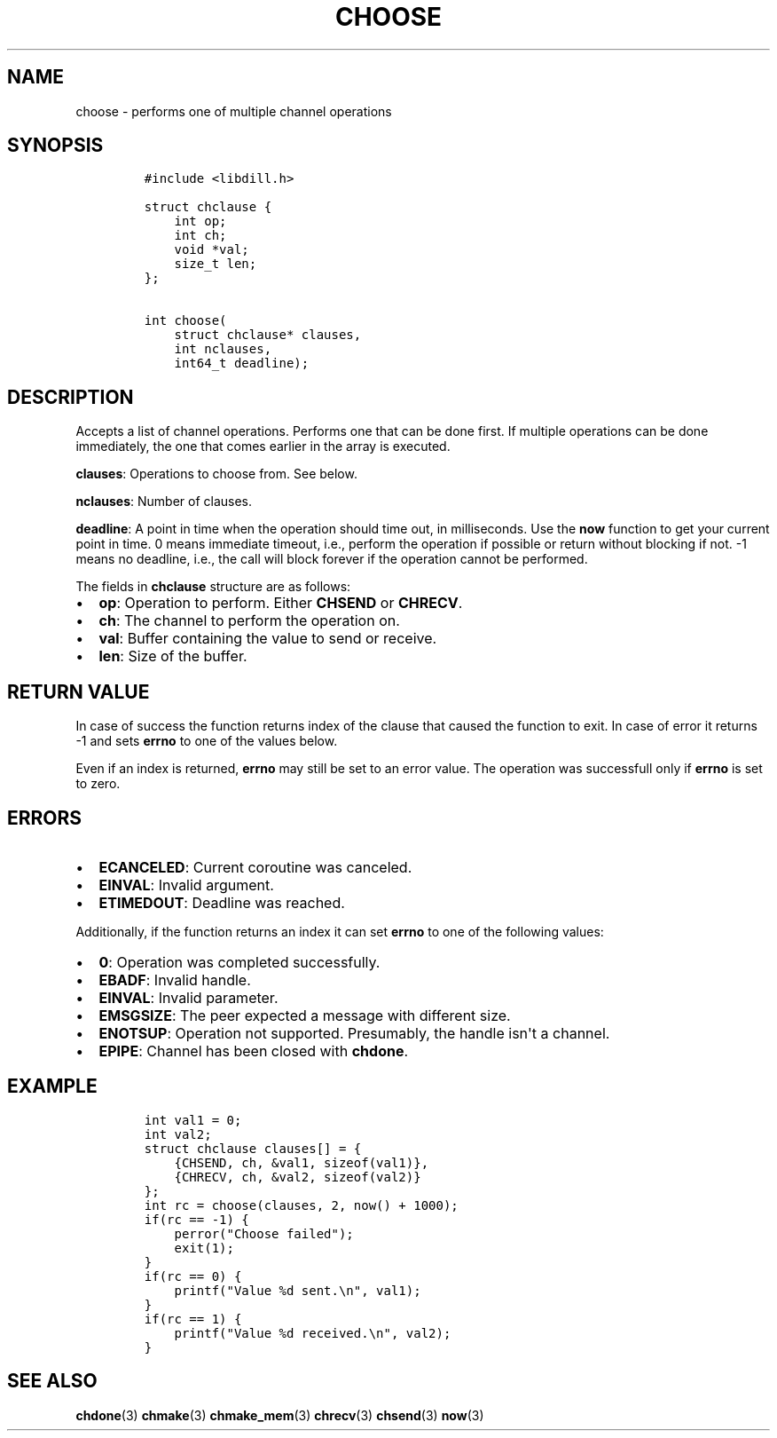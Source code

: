 .\" Automatically generated by Pandoc 1.19.2.1
.\"
.TH "CHOOSE" "3" "" "libdill" "libdill Library Functions"
.hy
.SH NAME
.PP
choose \- performs one of multiple channel operations
.SH SYNOPSIS
.IP
.nf
\f[C]
#include\ <libdill.h>

struct\ chclause\ {
\ \ \ \ int\ op;
\ \ \ \ int\ ch;
\ \ \ \ void\ *val;
\ \ \ \ size_t\ len;
};

int\ choose(
\ \ \ \ struct\ chclause*\ clauses,
\ \ \ \ int\ nclauses,
\ \ \ \ int64_t\ deadline);
\f[]
.fi
.SH DESCRIPTION
.PP
Accepts a list of channel operations.
Performs one that can be done first.
If multiple operations can be done immediately, the one that comes
earlier in the array is executed.
.PP
\f[B]clauses\f[]: Operations to choose from.
See below.
.PP
\f[B]nclauses\f[]: Number of clauses.
.PP
\f[B]deadline\f[]: A point in time when the operation should time out,
in milliseconds.
Use the \f[B]now\f[] function to get your current point in time.
0 means immediate timeout, i.e., perform the operation if possible or
return without blocking if not.
\-1 means no deadline, i.e., the call will block forever if the
operation cannot be performed.
.PP
The fields in \f[B]chclause\f[] structure are as follows:
.IP \[bu] 2
\f[B]op\f[]: Operation to perform.
Either \f[B]CHSEND\f[] or \f[B]CHRECV\f[].
.IP \[bu] 2
\f[B]ch\f[]: The channel to perform the operation on.
.IP \[bu] 2
\f[B]val\f[]: Buffer containing the value to send or receive.
.IP \[bu] 2
\f[B]len\f[]: Size of the buffer.
.SH RETURN VALUE
.PP
In case of success the function returns index of the clause that caused
the function to exit.
In case of error it returns \-1 and sets \f[B]errno\f[] to one of the
values below.
.PP
Even if an index is returned, \f[B]errno\f[] may still be set to an
error value.
The operation was successfull only if \f[B]errno\f[] is set to zero.
.SH ERRORS
.IP \[bu] 2
\f[B]ECANCELED\f[]: Current coroutine was canceled.
.IP \[bu] 2
\f[B]EINVAL\f[]: Invalid argument.
.IP \[bu] 2
\f[B]ETIMEDOUT\f[]: Deadline was reached.
.PP
Additionally, if the function returns an index it can set \f[B]errno\f[]
to one of the following values:
.IP \[bu] 2
\f[B]0\f[]: Operation was completed successfully.
.IP \[bu] 2
\f[B]EBADF\f[]: Invalid handle.
.IP \[bu] 2
\f[B]EINVAL\f[]: Invalid parameter.
.IP \[bu] 2
\f[B]EMSGSIZE\f[]: The peer expected a message with different size.
.IP \[bu] 2
\f[B]ENOTSUP\f[]: Operation not supported.
Presumably, the handle isn\[aq]t a channel.
.IP \[bu] 2
\f[B]EPIPE\f[]: Channel has been closed with \f[B]chdone\f[].
.SH EXAMPLE
.IP
.nf
\f[C]
int\ val1\ =\ 0;
int\ val2;
struct\ chclause\ clauses[]\ =\ {
\ \ \ \ {CHSEND,\ ch,\ &val1,\ sizeof(val1)},
\ \ \ \ {CHRECV,\ ch,\ &val2,\ sizeof(val2)}
};
int\ rc\ =\ choose(clauses,\ 2,\ now()\ +\ 1000);
if(rc\ ==\ \-1)\ {
\ \ \ \ perror("Choose\ failed");
\ \ \ \ exit(1);
}
if(rc\ ==\ 0)\ {
\ \ \ \ printf("Value\ %d\ sent.\\n",\ val1);
}
if(rc\ ==\ 1)\ {
\ \ \ \ printf("Value\ %d\ received.\\n",\ val2);
}
\f[]
.fi
.SH SEE ALSO
.PP
\f[B]chdone\f[](3) \f[B]chmake\f[](3) \f[B]chmake_mem\f[](3)
\f[B]chrecv\f[](3) \f[B]chsend\f[](3) \f[B]now\f[](3)
